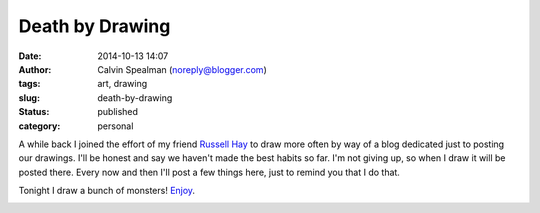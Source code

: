 Death by Drawing
################
:date: 2014-10-13 14:07
:author: Calvin Spealman (noreply@blogger.com)
:tags: art, drawing
:slug: death-by-drawing
:status: published
:category: personal

A while back I joined the effort of my friend `Russell
Hay <http://twitter.com/russellhay>`__ to draw more often by way of a
blog dedicated just to posting our drawings. I'll be honest and say we
haven't made the best habits so far. I'm not giving up, so when I draw
it will be posted there. Every now and then I'll post a few things here,
just to remind you that I do that.

Tonight I draw a bunch of monsters!
`Enjoy <http://deathbydrawing.wordpress.com/2014/10/13/calvin-day-005/>`__.

|image0|

.. |image0| image:: http://4.bp.blogspot.com/-nl_kRNVVbQY/VDswTK23OHI/AAAAAAAAGNg/bBgacJ6_spI/s1600/monsters.jpg
   :target: http://4.bp.blogspot.com/-nl_kRNVVbQY/VDswTK23OHI/AAAAAAAAGNg/bBgacJ6_spI/s1600/monsters.jpg
